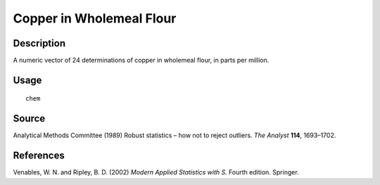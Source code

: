 +--------------------------------------+--------------------------------------+
| chem                                 |
| R Documentation                      |
+--------------------------------------+--------------------------------------+

Copper in Wholemeal Flour
-------------------------

Description
~~~~~~~~~~~

A numeric vector of 24 determinations of copper in wholemeal flour, in
parts per million.

Usage
~~~~~

::

    chem

Source
~~~~~~

Analytical Methods Committee (1989) Robust statistics – how not to
reject outliers. *The Analyst* **114**, 1693–1702.

References
~~~~~~~~~~

Venables, W. N. and Ripley, B. D. (2002) *Modern Applied Statistics with
S.* Fourth edition. Springer.
